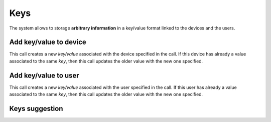 .. _api-keys:

====
Keys
====

The system allows to storage **arbitrary information** in a key/value format
linked to the devices and the users.

Add key/value to device
-------------------------

This call creates a new *key/value* associated with the device specified in the call. If this
device has already a value associated to the same *key*, then this call updates the older
value with the new one specified.

.. http:post:: /api/v1/keys/devices/

    **Request example**:

    .. sourcecode:: http

        POST /api/v1/keys/devices/ HTTP/1.1
        Content-Type: application/json

        {
            "key": {
                "label": "foo"
            },
            "kind": 2,
            "value": "var"
            "device": "/api/v1/devices/9XzsNm/"
        }


    :<json object key: JSON object with ``name`` key that shows the name of the key that is linked to,  **compulsory**.
    :<json int kind: if it shows a linked value, which that value is, 0: float, 1: int, 2: string, 3: bool.
    :<json string value: text value chain representation to be linked to the key.
    :<json string device: device linked to the value

.. _api-keys-users:

Add key/value to user
-----------------------

This call creates a new *key/value* associated with the user specified in the call. If
this user has already a value associated to the same *key*, then this call updates
the older value with the new one specified.

.. http:post:: /api/v1/keys/personas/

    **Request example**:

    .. sourcecode:: http

        POST /api/v1/keys/personas/ HTTP/1.1
        Content-Type: application/json

        {
            "key": {
                "label": "foo"
            },
            "kind": 2,
            "value": "var"
            "persona": "/api/v1/personas/9XzsNm/"
        }

    :<json object key: JSON object with ``name`` key that shows the name of the key that is linked to,  **compulsory**.
    :<json int type: if it shows a linked value, which that value is, 0: float, 1: int, 2: string, 3: bool.
    :<json string value: text value chain representation to be linked to the key.
    :<json string device: persona linked to the value

    .. note::

        There is no need to specify the fields associated with the value (``type`` and ``value``) to
        storage keys as if they were tags.

Keys suggestion
---------------

.. http:get:: /api/v1/keys/personas/?query=(string: query)

    For ``keys`` only associated to ``personas``.


    **Request example**:

    .. sourcecode:: http

        GET /api/v1/keys/personas/?query=foo HTTP/1.1

    **Response example**:

    .. sourcecode:: http

        HTTP/1.1 200 OK
        Content-Type: application/json

        {
            "count": 1,
            "next": null,
            "previous": null,
            "results": [
                {
                    "key": {
                        "label": "foo",
                        "term": "foo"
                    },
                    "kind": 2,
                    "value": null
                }
            ]
        }

.. http:get:: /api/v1/keys/devices/?query=(string: query)

    For ``keys`` linked only to ``devices``.

    **Request example**:

    .. sourcecode:: http

        GET /api/v1/keys/devices/?query=foo HTTP/1.1

    **Response example**:

    .. sourcecode:: http

        HTTP/1.1 200 OK
        Content-Type: application/json

        {
            "count": 1,
            "next": null,
            "previous": null,
            "results": [
                {
                    "key": {
                        "label": "foo",
                        "term": "foo"
                    },
                    "kind": 2,
                    "value": null
                }
            ]
        }

.. http:get:: /api/v1/keys/?query=(string: query)

    For any ``keys`` registered by the user.

    **Request example**:

    .. sourcecode:: http

        GET /api/v1/keys/?query=foo HTTP/1.1

    **Response example**:

    .. sourcecode:: http

        HTTP/1.1 200 OK
        Content-Type: application/json

        {
            "count": 1,
            "next": null,
            "previous": null,
            "results": [
                {
                    "key": {
                        "label": "foo",
                        "term": "foo"
                    },
                    "kind": 2,
                    "value": null
                }
            ]
        }
